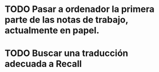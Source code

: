 
* TODO Pasar a ordenador la primera parte de las notas de trabajo, actualmente en papel.

* TODO Buscar una traducción adecuada a Recall
